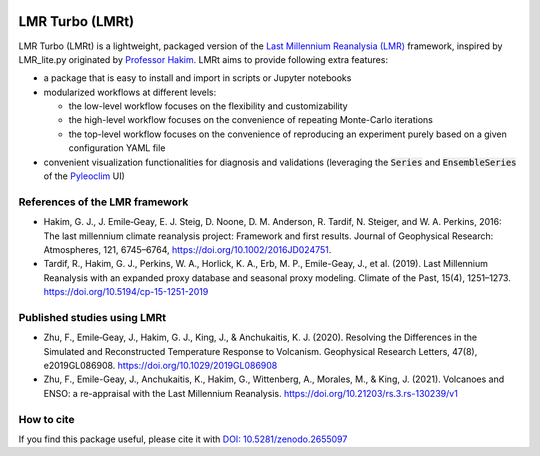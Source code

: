 .. image:: https://zenodo.org/badge/DOI/10.5281/zenodo.2655097.svg
   :target: https://doi.org/10.5281/zenodo.2655097

.. image:: https://img.shields.io/github/last-commit/fzhu2e/LMRt/master
    :target: https://github.com/fzhu2e/LMRt

.. image:: https://img.shields.io/github/license/fzhu2e/LMRt
    :target: https://github.com/fzhu2e/LMRt/blob/master/LICENSE

.. image:: https://img.shields.io/pypi/pyversions/LMRt
    :target: https://pypi.org/project/LMRt

.. image:: https://img.shields.io/pypi/v/LMRt.svg
    :target: https://pypi.org/project/LMRt

.. image:: https://img.shields.io/pypi/dm/LMRt
    :target: https://pypi.org/project/LMRt

****************
LMR Turbo (LMRt)
****************


LMR Turbo (LMRt) is a lightweight, packaged version of the `Last Millennium Reanalysia (LMR) <https://github.com/modons/LMR>`_ framework,
inspired by LMR_lite.py originated by `Professor Hakim <https://atmos.washington.edu/~hakim/>`_.
LMRt aims to provide following extra features:

+ a package that is easy to install and import in scripts or Jupyter notebooks
+ modularized workflows at different levels: 

  + the low-level workflow focuses on the flexibility and customizability
  + the high-level workflow focuses on the convenience of repeating Monte-Carlo iterations
  + the top-level workflow focuses on the convenience of reproducing an experiment purely based on a given configuration YAML file

+ convenient visualization functionalities for diagnosis and validations (leveraging the :code:`Series` and :code:`EnsembleSeries` of the `Pyleoclim <https://github.com/LinkedEarth/Pyleoclim_util>`_ UI)

References of the LMR framework
===============================

+ Hakim, G. J., J. Emile‐Geay, E. J. Steig, D. Noone, D. M. Anderson, R. Tardif, N. Steiger, and W. A. Perkins, 2016: The last millennium climate reanalysis project: Framework and first results. Journal of Geophysical Research: Atmospheres, 121, 6745–6764, https://doi.org/10.1002/2016JD024751.
+ Tardif, R., Hakim, G. J., Perkins, W. A., Horlick, K. A., Erb, M. P., Emile-Geay, J., et al. (2019). Last Millennium Reanalysis with an expanded proxy database and seasonal proxy modeling. Climate of the Past, 15(4), 1251–1273. https://doi.org/10.5194/cp-15-1251-2019


Published studies using LMRt
============================
+ Zhu, F., Emile‐Geay, J., Hakim, G. J., King, J., & Anchukaitis, K. J. (2020). Resolving the Differences in the Simulated and Reconstructed Temperature Response to Volcanism. Geophysical Research Letters, 47(8), e2019GL086908. https://doi.org/10.1029/2019GL086908
+ Zhu, F., Emile-Geay, J., Anchukaitis, K., Hakim, G., Wittenberg, A., Morales, M., & King, J. (2021). Volcanoes and ENSO: a re-appraisal with the Last Millennium Reanalysis. https://doi.org/10.21203/rs.3.rs-130239/v1


How to cite
===========
If you find this package useful, please cite it with `DOI: 10.5281/zenodo.2655097 <https://doi.org/10.5281/zenodo.2655097>`_
